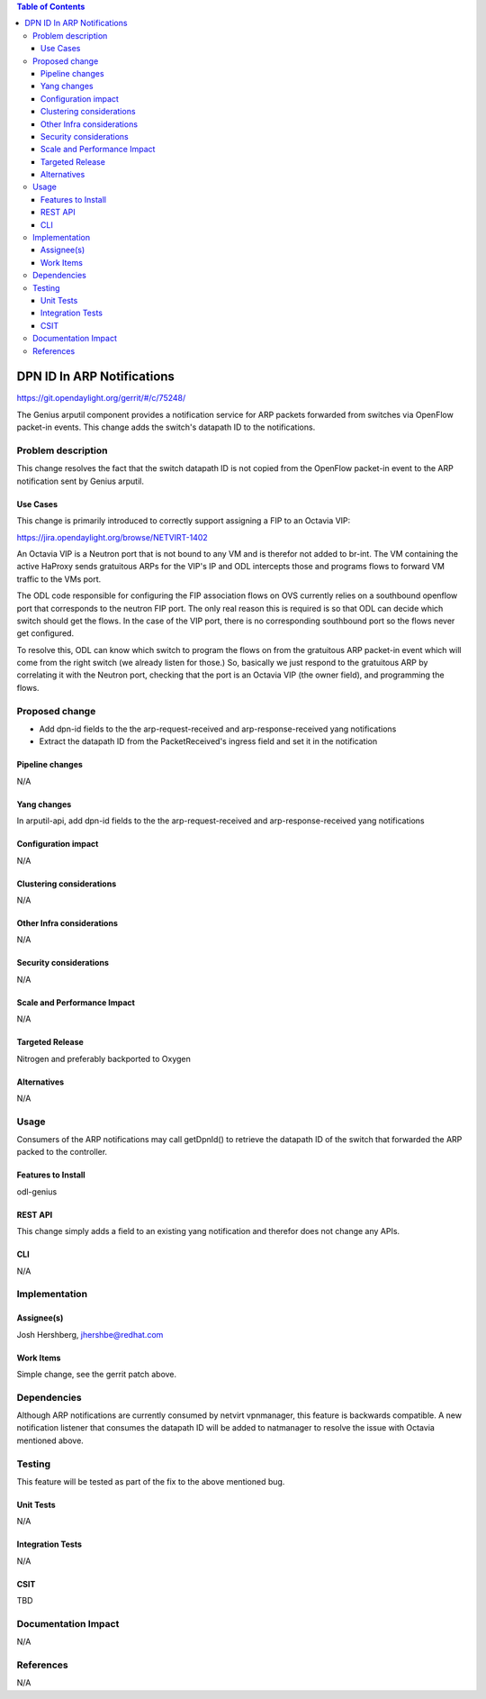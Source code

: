 .. contents:: Table of Contents
      :depth: 3

===========================
DPN ID In ARP Notifications
===========================

https://git.opendaylight.org/gerrit/#/c/75248/

The Genius arputil component provides a notification service for ARP packets forwarded from switches via OpenFlow packet-in events. This change adds the switch's datapath ID to the notifications.


Problem description
===================

This change resolves the fact that the switch datapath ID is not copied from the OpenFlow packet-in event to the ARP notification sent by Genius arputil.

Use Cases
---------

This change is primarily introduced to correctly support assigning a FIP to an Octavia VIP:

https://jira.opendaylight.org/browse/NETVIRT-1402

An Octavia VIP is a Neutron port that is not bound to any VM and is therefor not added to br-int. The VM containing the active HaProxy sends gratuitous ARPs for the VIP's IP and ODL intercepts those and programs flows to forward VM traffic to the VMs port.  

The ODL code responsible for configuring the FIP association flows on OVS currently relies on a southbound openflow port that corresponds to the neutron FIP port. The only real reason this is required is so that ODL can decide which switch should get the flows. In the case of the VIP port, there is no corresponding southbound port so the flows never get configured.

To resolve this, ODL can know which switch to program the flows on from the gratuitous ARP packet-in event which will come from the right switch (we already listen for those.) So, basically we just respond to the gratuitous ARP by correlating it with the Neutron port, checking that the port is an Octavia VIP (the owner field), and programming the flows.

Proposed change
===============

* Add dpn-id fields to the the arp-request-received and arp-response-received yang notifications
* Extract the datapath ID from the PacketReceived's ingress field and set it in the notification

Pipeline changes
----------------
N/A

Yang changes
------------
In arputil-api, add dpn-id fields to the the arp-request-received and arp-response-received yang notifications

Configuration impact
---------------------
N/A

Clustering considerations
-------------------------
N/A

Other Infra considerations
--------------------------
N/A

Security considerations
-----------------------
N/A

Scale and Performance Impact
----------------------------
N/A

Targeted Release
-----------------
Nitrogen and preferably backported to Oxygen

Alternatives
------------
N/A

Usage
=====
Consumers of the ARP notifications may call getDpnId() to retrieve the datapath ID of the switch that forwarded the ARP packed to the controller.

Features to Install
-------------------
odl-genius

REST API
--------
This change simply adds a field to an existing yang notification and therefor does not change any APIs.

CLI
---
N/A


Implementation
==============

Assignee(s)
-----------
Josh Hershberg, jhershbe@redhat.com

Work Items
----------
Simple change, see the gerrit patch above.


Dependencies
============
Although ARP notifications are currently consumed by netvirt vpnmanager, this feature is backwards compatible.
A new notification listener that consumes the datapath ID will be added to natmanager to resolve the issue with Octavia mentioned above.

Testing
=======
This feature will be tested as part of the fix to the above mentioned bug. 

Unit Tests
----------
N/A

Integration Tests
-----------------
N/A

CSIT
----
TBD

Documentation Impact
====================
N/A

References
==========
N/A

